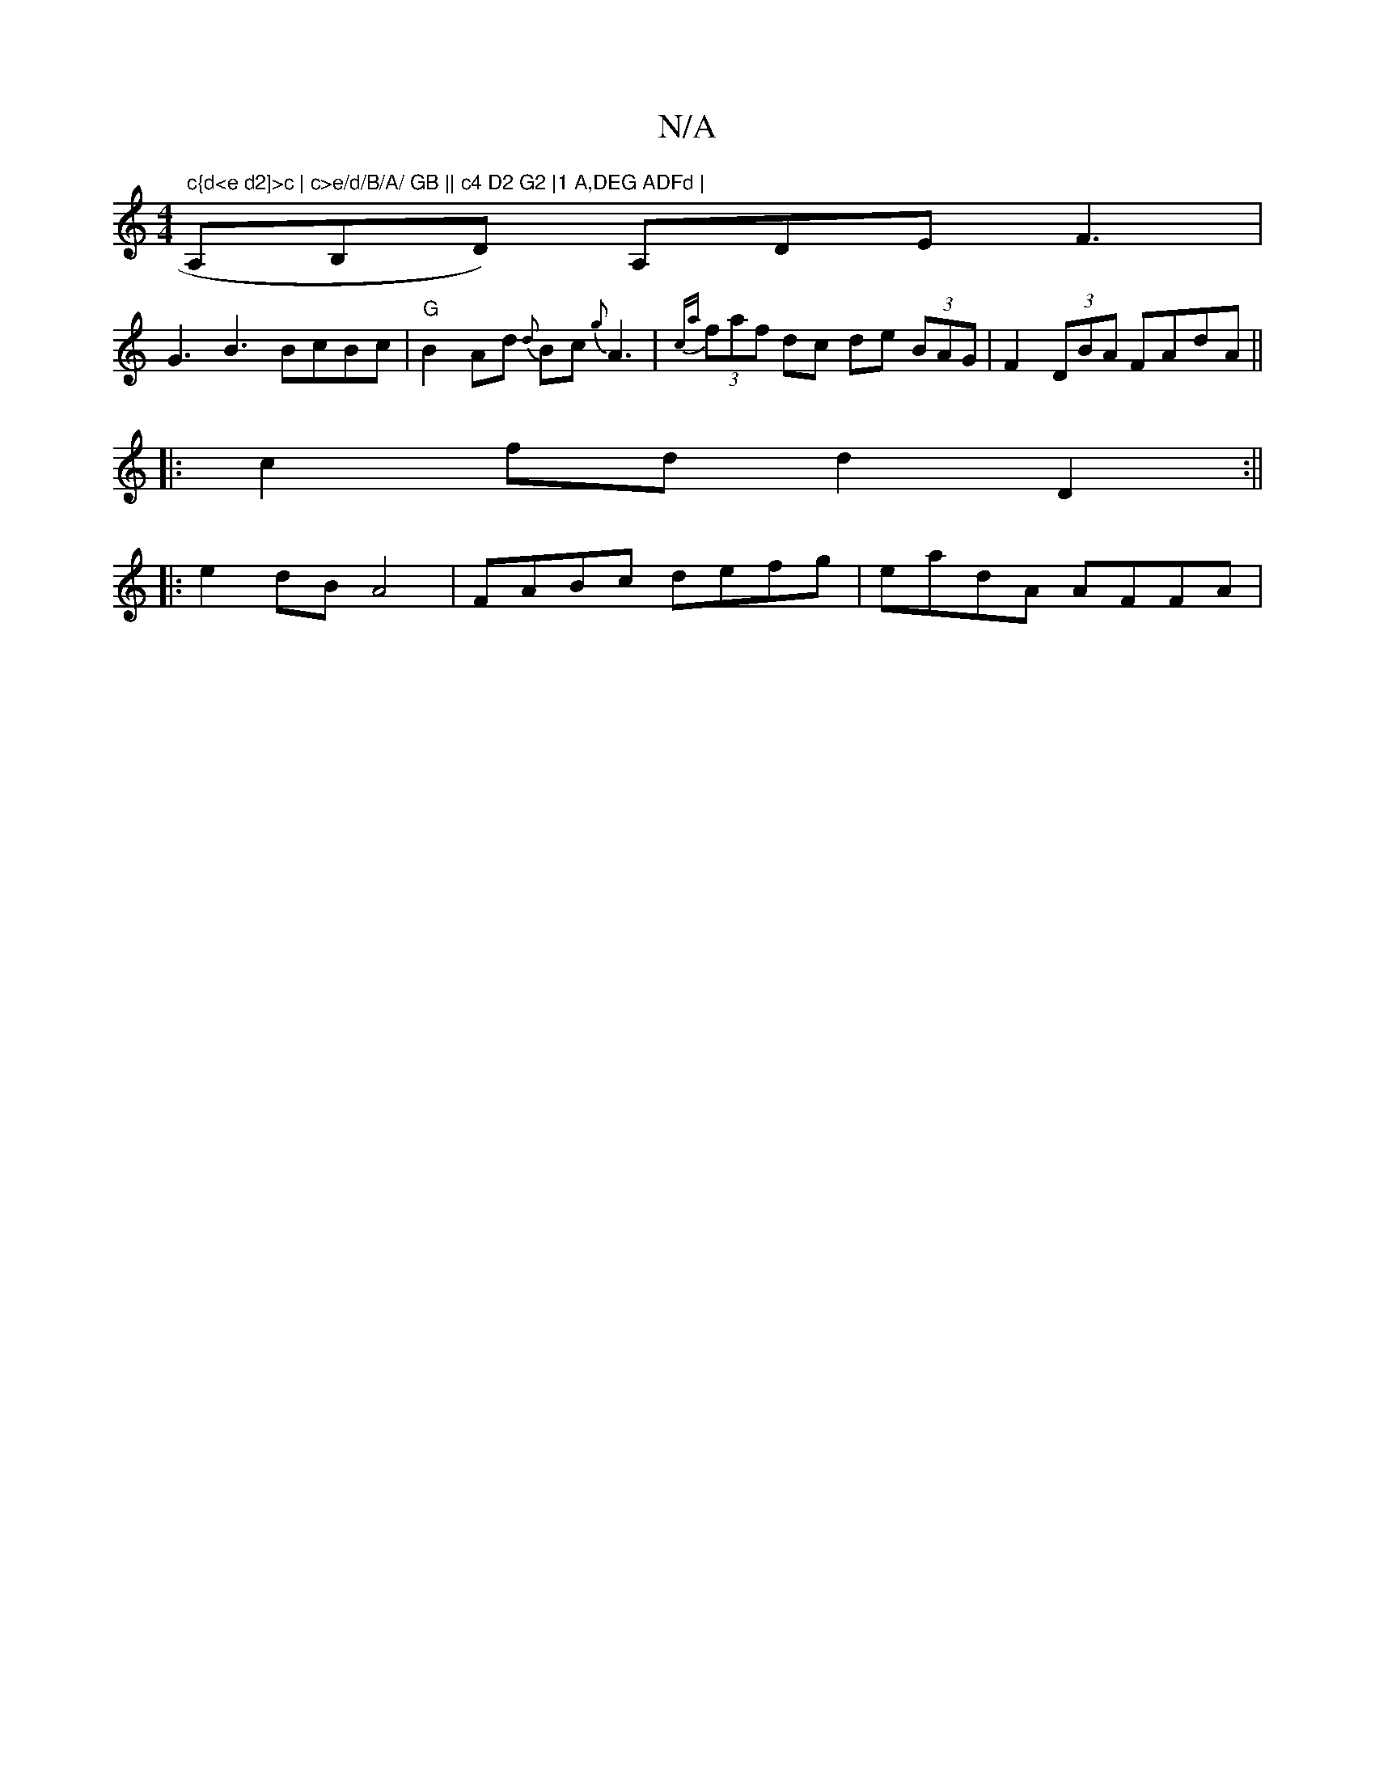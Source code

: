 X:1
T:N/A
M:4/4
R:N/A
K:Cmajor
" c{d<e d2]>c | c>e/d/B/A/ GB || c4 D2 G2 |1 A,DEG ADFd | ",A,B,D) A,DE F3|
G3 B3 BcBc |"G"B2Ad {d}Bc{g}A3|{ca}(3faf dc de (3BAG | F2 (3DBA FAdA ||
|:c2 fd d2 D2 :||
|: e2dB A4 |FABc defg|eadA AFFA | 
